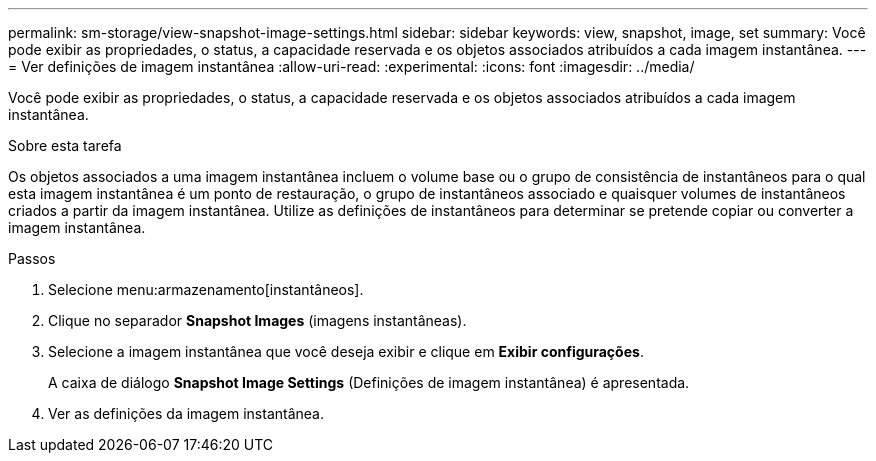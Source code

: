 ---
permalink: sm-storage/view-snapshot-image-settings.html 
sidebar: sidebar 
keywords: view, snapshot, image, set 
summary: Você pode exibir as propriedades, o status, a capacidade reservada e os objetos associados atribuídos a cada imagem instantânea. 
---
= Ver definições de imagem instantânea
:allow-uri-read: 
:experimental: 
:icons: font
:imagesdir: ../media/


[role="lead"]
Você pode exibir as propriedades, o status, a capacidade reservada e os objetos associados atribuídos a cada imagem instantânea.

.Sobre esta tarefa
Os objetos associados a uma imagem instantânea incluem o volume base ou o grupo de consistência de instantâneos para o qual esta imagem instantânea é um ponto de restauração, o grupo de instantâneos associado e quaisquer volumes de instantâneos criados a partir da imagem instantânea. Utilize as definições de instantâneos para determinar se pretende copiar ou converter a imagem instantânea.

.Passos
. Selecione menu:armazenamento[instantâneos].
. Clique no separador *Snapshot Images* (imagens instantâneas).
. Selecione a imagem instantânea que você deseja exibir e clique em *Exibir configurações*.
+
A caixa de diálogo *Snapshot Image Settings* (Definições de imagem instantânea) é apresentada.

. Ver as definições da imagem instantânea.

